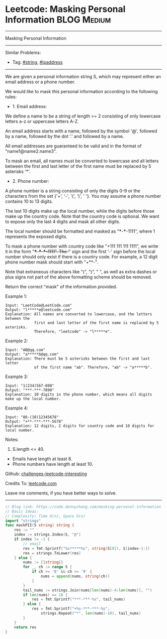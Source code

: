 * Leetcode: Masking Personal Information                        :BLOG:Medium:
#+STARTUP: showeverything
#+OPTIONS: toc:nil \n:t ^:nil creator:nil d:nil
:PROPERTIES:
:type:     string, ipaddress
:END:
---------------------------------------------------------------------
Masking Personal Information
---------------------------------------------------------------------
Similar Problems:
- Tag: [[https://code.dennyzhang.com/tag/string][#string]], [[https://code.dennyzhang.com/tag/ipaddress][#ipaddress]]
---------------------------------------------------------------------
We are given a personal information string S, which may represent either an email address or a phone number.

We would like to mask this personal information according to the following rules:

- 1. Email address:

We define a name to be a string of length >= 2 consisting of only lowercase letters a-z or uppercase letters A-Z.

An email address starts with a name, followed by the symbol '@', followed by a name, followed by the dot '.' and followed by a name. 

All email addresses are guaranteed to be valid and in the format of "name1@name2.name3".

To mask an email, all names must be converted to lowercase and all letters between the first and last letter of the first name must be replaced by 5 asterisks '*'.

- 2. Phone number:

A phone number is a string consisting of only the digits 0-9 or the characters from the set {'+', '-', '(', ')', ' '}. You may assume a phone number contains 10 to 13 digits.

The last 10 digits make up the local number, while the digits before those make up the country code. Note that the country code is optional. We want to expose only the last 4 digits and mask all other digits.

The local number should be formatted and masked as "***-***-1111", where 1 represents the exposed digits.

To mask a phone number with country code like "+111 111 111 1111", we write it in the form "+***-***-***-1111".  The '+' sign and the first '-' sign before the local number should only exist if there is a country code.  For example, a 12 digit phone number mask should start with "+**-".

Note that extraneous characters like "(", ")", " ", as well as extra dashes or plus signs not part of the above formatting scheme should be removed.
 
Return the correct "mask" of the information provided.

Example 1:
#+BEGIN_EXAMPLE
Input: "LeetCode@LeetCode.com"
Output: "l*****e@leetcode.com"
Explanation: All names are converted to lowercase, and the letters between the
             first and last letter of the first name is replaced by 5 asterisks.
             Therefore, "leetcode" -> "l*****e".
#+END_EXAMPLE

Example 2:
#+BEGIN_EXAMPLE
Input: "AB@qq.com"
Output: "a*****b@qq.com"
Explanation: There must be 5 asterisks between the first and last letter 
             of the first name "ab". Therefore, "ab" -> "a*****b".
#+END_EXAMPLE

Example 3:
#+BEGIN_EXAMPLE
Input: "1(234)567-890"
Output: "***-***-7890"
Explanation: 10 digits in the phone number, which means all digits make up the local number.
#+END_EXAMPLE

Example 4:
#+BEGIN_EXAMPLE
Input: "86-(10)12345678"
Output: "+**-***-***-5678"
Explanation: 12 digits, 2 digits for country code and 10 digits for local number. 
#+END_EXAMPLE

Notes:

1. S.length <= 40.
- Emails have length at least 8.
- Phone numbers have length at least 10.

Github: [[https://github.com/DennyZhang/challenges-leetcode-interesting/tree/master/problems/masking-personal-information][challenges-leetcode-interesting]]

Credits To: [[https://leetcode.com/problems/masking-personal-information/description/][leetcode.com]]

Leave me comments, if you have better ways to solve.
---------------------------------------------------------------------
#+BEGIN_SRC go
// Blog link: https://code.dennyzhang.com/masking-personal-information
// Basic Ideas:
// Complexity: Time O(n), Space O(n)
import "strings"
func maskPII(S string) string {
    res := ""
    index := strings.Index(S, "@")
    if index != -1 {
        // email
        res = fmt.Sprintf("%s*****%s", string(S[0]), S[index-1:])
        res = strings.ToLower(res)
    } else {
        nums := []string{}
        for _, ch := range S {
            if ch >= '0' && ch <= '9' {
                nums = append(nums, string(ch))
            }
        }
        tail_nums := strings.Join(nums[len(nums)-4:len(nums)], "")
        if len(nums) == 10 {
            res = fmt.Sprintf("***-***-%s", tail_nums)
        } else {
            res = fmt.Sprintf("+%s-***-***-%s",
                strings.Repeat("*", len(nums)-10), tail_nums)
        }
    }
    return res
}
#+END_SRC

#+BEGIN_HTML
<div style="overflow: hidden;">
<div style="float: left; padding: 5px"> <a href="https://www.linkedin.com/in/dennyzhang001"><img src="https://www.dennyzhang.com/wp-content/uploads/sns/linkedin.png" alt="linkedin" /></a></div>
<div style="float: left; padding: 5px"><a href="https://github.com/DennyZhang"><img src="https://www.dennyzhang.com/wp-content/uploads/sns/github.png" alt="github" /></a></div>
<div style="float: left; padding: 5px"><a href="https://www.dennyzhang.com/slack" target="_blank" rel="nofollow"><img src="https://slack.dennyzhang.com/badge.svg" alt="slack"/></a></div>
</div>
#+END_HTML
